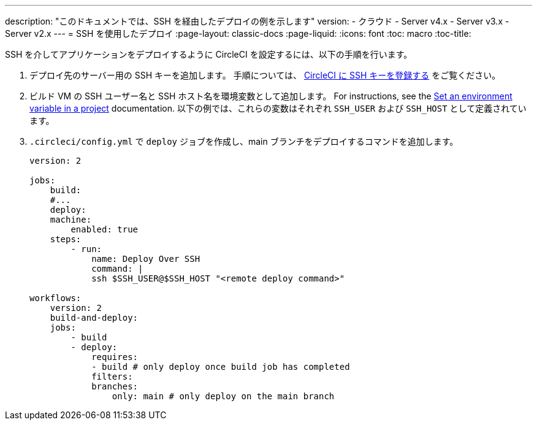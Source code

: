 ---

description: "このドキュメントでは、SSH を経由したデプロイの例を示します"
version:
- クラウド
- Server v4.x
- Server v3.x
- Server v2.x
---
= SSH を使用したデプロイ
:page-layout: classic-docs
:page-liquid:
:icons: font
:toc: macro
:toc-title:

SSH を介してアプリケーションをデプロイするように CircleCI を設定するには、以下の手順を行います。

1. デプロイ先のサーバー用の SSH キーを追加します。 手順については、 <<add-ssh-key#,CircleCI に SSH キーを登録する>> をご覧ください。
1. ビルド VM の SSH ユーザー名と SSH ホスト名を環境変数として追加します。 For instructions, see the <<set-environment-variable#set-an-environment-variable-in-a-project,Set an environment variable in a project>> documentation. 以下の例では、これらの変数はそれぞれ `SSH_USER` および `SSH_HOST` として定義されています。
1. `.circleci/config.yml` で `deploy` ジョブを作成し、main ブランチをデプロイするコマンドを追加します。
+
```yaml
version: 2

jobs:
    build:
    #...
    deploy:
    machine:
        enabled: true
    steps:
        - run:
            name: Deploy Over SSH
            command: |
            ssh $SSH_USER@$SSH_HOST "<remote deploy command>"

workflows:
    version: 2
    build-and-deploy:
    jobs:
        - build
        - deploy:
            requires:
            - build # only deploy once build job has completed
            filters:
            branches:
                only: main # only deploy on the main branch
```